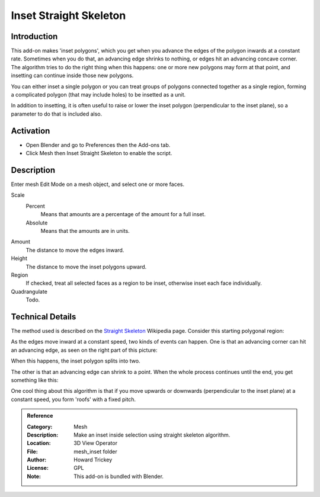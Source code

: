 
***********************
Inset Straight Skeleton
***********************

Introduction
============

This add-on makes 'inset polygons', which you get when you advance the edges of
the polygon inwards at a constant rate. Sometimes when you do that, an advancing edge shrinks to nothing,
or edges hit an advancing concave corner. The algorithm tries to do the right thing when this happens:
one or more new polygons may form at that point, and insetting can continue inside those new polygons.

You can either inset a single polygon or you can treat groups of polygons connected together as a single region,
forming a complicated polygon (that may include holes) to be insetted as a unit.

In addition to insetting, it is often useful to raise or lower the inset polygon (perpendicular to the inset plane),
so a parameter to do that is included also.


Activation
==========

- Open Blender and go to Preferences then the Add-ons tab.
- Click Mesh then Inset Straight Skeleton to enable the script.


Description
===========

Enter mesh Edit Mode on a mesh object, and select one or more faces.

Scale
   Percent
      Means that amounts are a percentage of the amount for a full inset.
   Absolute
      Means that the amounts are in units.
Amount
   The distance to move the edges inward.
Height
   The distance to move the inset polygons upward.
Region
   If checked, treat all selected faces as a region to be inset, otherwise inset each face individually.
Quadrangulate
   Todo.


Technical Details
=================

The method used is described on
the `Straight Skeleton <http://en.wikipedia.org/wiki/Straight_skeleton>`__ Wikipedia page.
Consider this starting polygonal region:

As the edges move inward at a constant speed, two kinds of events can happen.
One is that an advancing corner can hit an advancing edge, as seen on the right part of this picture:

When this happens, the inset polygon splits into two.

The other is that an advancing edge can shrink to a point.
When the whole process continues until the end, you get something like this:

One cool thing about this algorithm is that if you move upwards or downwards
(perpendicular to the inset plane) at a constant speed, you form 'roofs' with a fixed pitch.

.. seealso::

   Please see `Original Wiki <https://archive.blender.org/wiki/index.php/Extensions:2.6/Py/Scripts/Modeling/Inset-Polygon/>`__
   for the archived original docs.


.. admonition:: Reference
   :class: refbox

   :Category:  Mesh
   :Description: Make an inset inside selection using straight skeleton algorithm.
   :Location: 3D View Operator
   :File: mesh_inset folder
   :Author: Howard Trickey
   :License: GPL
   :Note: This add-on is bundled with Blender.
